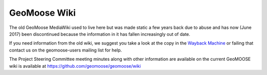 .. _wiki:

.. This page is here as a redirect for /wiki/*  It is intentionally not in the toctree

GeoMoose Wiki
=============

The old GeoMoose MediaWiki used to live here but was made static a few years back due to abuse and has now (June 2017) been discontinued because the information in it has fallen increasingly out of date.

If you need information from the old wiki, we suggest you take a look at the copy in the `Wayback Machine <https://web-beta.archive.org/web/*/http:/www.geomoose.org/wiki/*>`_ or failing that contact us on the geomoose-users mailing list for help.

The Project Steering Committee meeting minutes along with other information are available on the current GeoMOOSE wiki is available at https://github.com/geomoose/geomoose/wiki

